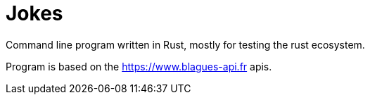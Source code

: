 = Jokes

Command line program written in Rust, mostly for testing the rust ecosystem.

Program is based on the https://www.blagues-api.fr apis.
